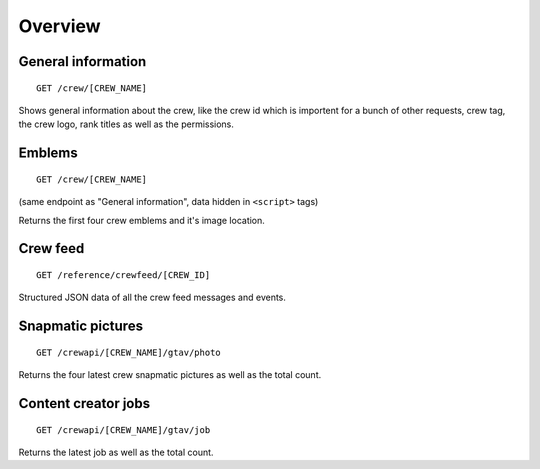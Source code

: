 Overview
========

General information
-------------------

::

    GET /crew/[CREW_NAME]

Shows general information about the crew, like the crew id which is
importent for a bunch of other requests, crew tag, the crew logo, rank
titles as well as the permissions.

Emblems
-------

::

    GET /crew/[CREW_NAME]

(same endpoint as "General information", data hidden in ``<script>``
tags)

Returns the first four crew emblems and it's image location.

Crew feed
---------

::

    GET /reference/crewfeed/[CREW_ID]

Structured JSON data of all the crew feed messages and events.

Snapmatic pictures
------------------

::

    GET /crewapi/[CREW_NAME]/gtav/photo

Returns the four latest crew snapmatic pictures as well as the total
count.

Content creator jobs
--------------------

::

    GET /crewapi/[CREW_NAME]/gtav/job

Returns the latest job as well as the total count.

